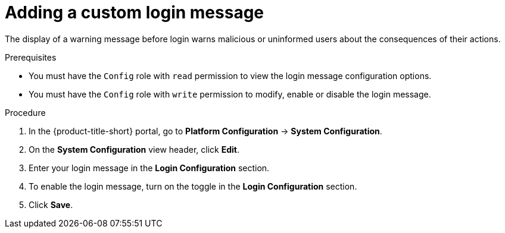 // Module included in the following assemblies:
//
// * configuration/add-security-notices.adoc
:_mod-docs-content-type: PROCEDURE
[id="add-a-custom-login-message_{context}"]
= Adding a custom login message

The display of a warning message before login warns malicious or uninformed users about the consequences of their actions.

.Prerequisites

* You must have the `Config` role with `read` permission to view the login message configuration options.
* You must have the `Config` role with `write` permission to modify, enable or disable the login message.

.Procedure
. In the {product-title-short} portal, go to *Platform Configuration* -> *System Configuration*.
. On the *System Configuration* view header, click *Edit*.
. Enter your login message in the *Login Configuration* section.
. To enable the login message, turn on the toggle in the *Login Configuration* section.
. Click *Save*.

